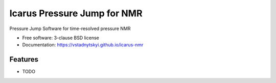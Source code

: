 ===============================
Icarus Pressure Jump for NMR
===============================

.. image:: https://img.shields.io/pypi/v/icarus-nmr.svg
        :target: https://pypi.python.org/pypi/icarus-nmr

.. image:: https://zenodo.org/badge/212235996.svg
        :target: https://zenodo.org/badge/latestdoi/212235996

Pressure Jump Software for time-resolved pressure NMR

* Free software: 3-clause BSD license
* Documentation: https://vstadnytskyi.github.io/icarus-nmr 

Features
--------

* TODO
